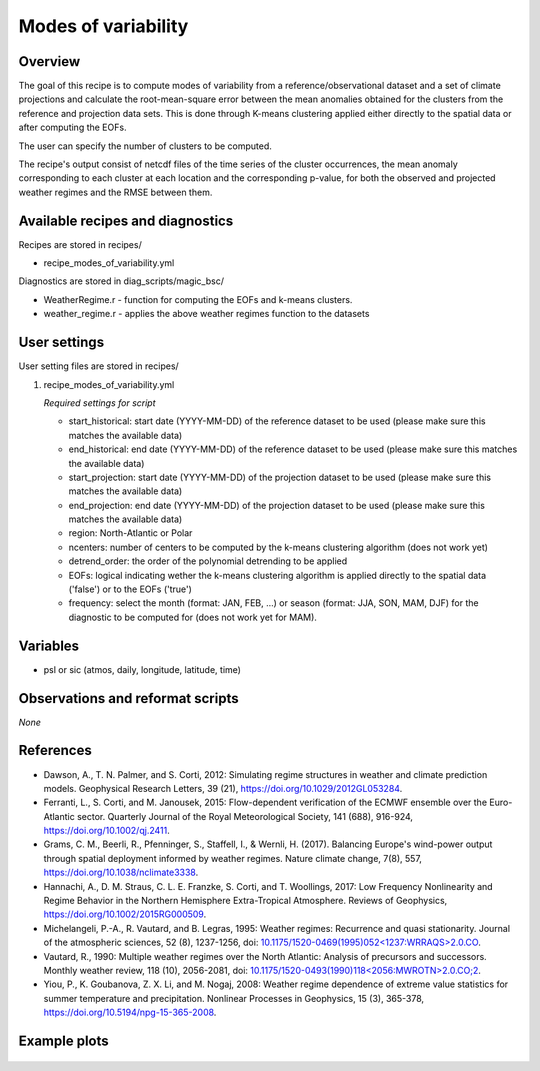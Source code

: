 .. _recipes_modes_of_variability:

Modes of variability
====================

Overview
--------

The goal of this recipe is to compute modes of variability from a reference/observational dataset and a set of climate projections and calculate the root-mean-square error between the mean anomalies obtained for the clusters from the reference and projection data sets.
This is done through K-means clustering applied either directly to the spatial data or after computing the EOFs.

The user can specify the number of clusters to be computed.

The recipe's output consist of netcdf files of the time series of the cluster occurrences, the mean anomaly corresponding to each cluster at each location and the corresponding p-value, for both the observed and projected weather regimes and the RMSE between them.


Available recipes and diagnostics
---------------------------------

Recipes are stored in recipes/

* recipe_modes_of_variability.yml


Diagnostics are stored in diag_scripts/magic_bsc/

* WeatherRegime.r - function for computing the EOFs and k-means clusters.

* weather_regime.r - applies the above weather regimes function to the datasets



User settings
-------------

User setting files are stored in recipes/

#. recipe_modes_of_variability.yml

   *Required settings for script*

   * start_historical: start date (YYYY-MM-DD) of the reference dataset to be used (please make sure this matches the available data)
   * end_historical: end date (YYYY-MM-DD) of the reference dataset to be used (please make sure this matches the available data)
   * start_projection: start date (YYYY-MM-DD) of the projection dataset to be used (please make sure this matches the available data)
   * end_projection: end date (YYYY-MM-DD) of the projection dataset to be used (please make sure this matches the available data)
   * region: North-Atlantic or Polar
   * ncenters: number of centers to be computed by the k-means clustering algorithm (does not work yet)
   * detrend_order: the order of the polynomial detrending to be applied
   * EOFs: logical indicating wether the k-means clustering algorithm is applied directly to the spatial data ('false') or to the EOFs ('true')
   * frequency: select the month (format: JAN, FEB, ...) or season (format: JJA, SON, MAM, DJF) for the diagnostic to be computed for (does not work yet for MAM).


Variables
---------

* psl or sic (atmos, daily, longitude, latitude, time)


Observations and reformat scripts
---------------------------------

*None*

References
----------

* Dawson, A., T. N. Palmer, and S. Corti, 2012: Simulating regime structures in weather and climate prediction models. Geophysical Research Letters, 39 (21), https://doi.org/10.1029/2012GL053284.

* Ferranti, L., S. Corti, and M. Janousek, 2015: Flow-dependent verification of the ECMWF ensemble over the Euro-Atlantic sector. Quarterly Journal of the Royal Meteorological Society, 141 (688), 916-924, https://doi.org/10.1002/qj.2411.

* Grams, C. M., Beerli, R., Pfenninger, S., Staffell, I., & Wernli, H. (2017). Balancing Europe's wind-power output through spatial deployment informed by weather regimes. Nature climate change, 7(8), 557, https://doi.org/10.1038/nclimate3338.

* Hannachi, A., D. M. Straus, C. L. E. Franzke, S. Corti, and T. Woollings, 2017: Low Frequency Nonlinearity and Regime Behavior in the Northern Hemisphere Extra-Tropical Atmosphere. Reviews of Geophysics, https://doi.org/10.1002/2015RG000509.

* Michelangeli, P.-A., R. Vautard, and B. Legras, 1995: Weather regimes: Recurrence and quasi stationarity. Journal of the atmospheric sciences, 52 (8), 1237-1256, doi: `10.1175/1520-0469(1995)052<1237:WRRAQS>2.0.CO <https://journals.ametsoc.org/doi/10.1175/1520-0469%281995%29052%3C1237%3AWRRAQS%3E2.0.CO%3B2>`_. 

* Vautard, R., 1990: Multiple weather regimes over the North Atlantic: Analysis of precursors and successors. Monthly weather review, 118 (10), 2056-2081, doi: `10.1175/1520-0493(1990)118<2056:MWROTN>2.0.CO;2 <https://journals.ametsoc.org/doi/10.1175/1520-0493%281990%29118%3C2056%3AMWROTN%3E2.0.CO%3B2>`_.

* Yiou, P., K. Goubanova, Z. X. Li, and M. Nogaj, 2008: Weather regime dependence of extreme value statistics for summer temperature and precipitation. Nonlinear Processes in Geophysics, 15 (3), 365-378, https://doi.org/10.5194/npg-15-365-2008.




Example plots
-------------

.. _fig_modesofvar:
.. figure::  /recipes/figures/modes_of_variability/DJF-psl_observed_regimes.png
   :align:   center
   :width:   14cm




